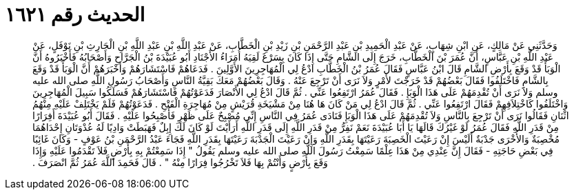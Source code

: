 
= الحديث رقم ١٦٢١

[quote.hadith]
وَحَدَّثَنِي عَنْ مَالِكٍ، عَنِ ابْنِ شِهَابٍ، عَنْ عَبْدِ الْحَمِيدِ بْنِ عَبْدِ الرَّحْمَنِ بْنِ زَيْدِ بْنِ الْخَطَّابِ، عَنْ عَبْدِ اللَّهِ بْنِ عَبْدِ اللَّهِ بْنِ الْحَارِثِ بْنِ نَوْفَلٍ، عَنْ عَبْدِ اللَّهِ بْنِ عَبَّاسٍ، أَنَّ عُمَرَ بْنَ الْخَطَّابِ، خَرَجَ إِلَى الشَّامِ حَتَّى إِذَا كَانَ بِسَرْغَ لَقِيَهُ أُمَرَاءُ الأَجْنَادِ أَبُو عُبَيْدَةَ بْنُ الْجَرَّاحِ وَأَصْحَابُهُ فَأَخْبَرُوهُ أَنَّ الْوَبَأَ قَدْ وَقَعَ بِأَرْضِ الشَّامِ قَالَ ابْنُ عَبَّاسٍ فَقَالَ عُمَرُ بْنُ الْخَطَّابِ ادْعُ لِي الْمُهَاجِرِينَ الأَوَّلِينَ ‏.‏ فَدَعَاهُمْ فَاسْتَشَارَهُمْ وَأَخْبَرَهُمْ أَنَّ الْوَبَأَ قَدْ وَقَعَ بِالشَّامِ فَاخْتَلَفُوا فَقَالَ بَعْضُهُمْ قَدْ خَرَجْتَ لأَمْرٍ وَلاَ نَرَى أَنْ تَرْجِعَ عَنْهُ ‏.‏ وَقَالَ بَعْضُهُمْ مَعَكَ بَقِيَّةُ النَّاسِ وَأَصْحَابُ رَسُولِ اللَّهِ صلى الله عليه وسلم وَلاَ نَرَى أَنْ تُقْدِمَهُمْ عَلَى هَذَا الْوَبَإِ ‏.‏ فَقَالَ عُمَرُ ارْتَفِعُوا عَنِّي ‏.‏ ثُمَّ قَالَ ادْعُ لِي الأَنْصَارَ فَدَعَوْتُهُمْ فَاسْتَشَارَهُمْ فَسَلَكُوا سَبِيلَ الْمُهَاجِرِينَ وَاخْتَلَفُوا كَاخْتِلاَفِهِمْ فَقَالَ ارْتَفِعُوا عَنِّي ‏.‏ ثُمَّ قَالَ ادْعُ لِي مَنْ كَانَ هَا هُنَا مِنْ مَشْيَخَةِ قُرَيْشٍ مِنْ مُهَاجِرَةِ الْفَتْحِ ‏.‏ فَدَعَوْتُهُمْ فَلَمْ يَخْتَلِفْ عَلَيْهِ مِنْهُمُ اثْنَانِ فَقَالُوا نَرَى أَنْ تَرْجِعَ بِالنَّاسِ وَلاَ تُقْدِمَهُمْ عَلَى هَذَا الْوَبَإِ فَنَادَى عُمَرُ فِي النَّاسِ إِنِّي مُصْبِحٌ عَلَى ظَهْرٍ فَأَصْبِحُوا عَلَيْهِ ‏.‏ فَقَالَ أَبُو عُبَيْدَةَ أَفِرَارًا مِنْ قَدَرِ اللَّهِ فَقَالَ عُمَرُ لَوْ غَيْرُكَ قَالَهَا يَا أَبَا عُبَيْدَةَ نَعَمْ نَفِرُّ مِنْ قَدَرِ اللَّهِ إِلَى قَدَرِ اللَّهِ أَرَأَيْتَ لَوْ كَانَ لَكَ إِبِلٌ فَهَبَطَتْ وَادِيًا لَهُ عُدْوَتَانِ إِحْدَاهُمَا مُخْصِبَةٌ وَالأُخْرَى جَدْبَةٌ أَلَيْسَ إِنْ رَعَيْتَ الْخَصِبَةَ رَعَيْتَهَا بِقَدَرِ اللَّهِ وَإِنْ رَعَيْتَ الْجَدْبَةَ رَعَيْتَهَا بِقَدَرِ اللَّهِ فَجَاءَ عَبْدُ الرَّحْمَنِ بْنُ عَوْفٍ - وَكَانَ غَائِبًا فِي بَعْضِ حَاجَتِهِ - فَقَالَ إِنَّ عِنْدِي مِنْ هَذَا عِلْمًا سَمِعْتُ رَسُولَ اللَّهِ صلى الله عليه وسلم يَقُولُ ‏"‏ إِذَا سَمِعْتُمْ بِهِ بِأَرْضٍ فَلاَ تَقْدَمُوا عَلَيْهِ وَإِذَا وَقَعَ بِأَرْضٍ وَأَنْتُمْ بِهَا فَلاَ تَخْرُجُوا فِرَارًا مِنْهُ ‏"‏ ‏.‏ قَالَ فَحَمِدَ اللَّهَ عُمَرُ ثُمَّ انْصَرَفَ ‏.‏
